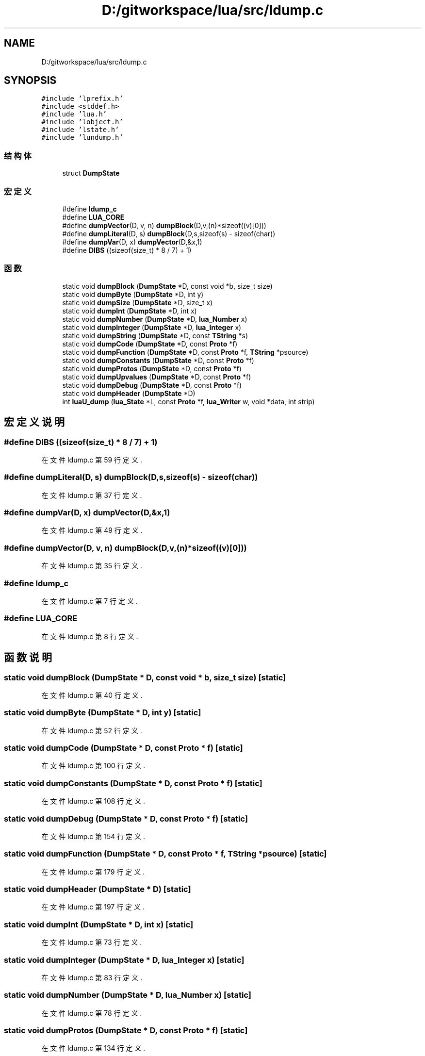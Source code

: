.TH "D:/gitworkspace/lua/src/ldump.c" 3 "2020年 九月 8日 星期二" "Lua_Docmention" \" -*- nroff -*-
.ad l
.nh
.SH NAME
D:/gitworkspace/lua/src/ldump.c
.SH SYNOPSIS
.br
.PP
\fC#include 'lprefix\&.h'\fP
.br
\fC#include <stddef\&.h>\fP
.br
\fC#include 'lua\&.h'\fP
.br
\fC#include 'lobject\&.h'\fP
.br
\fC#include 'lstate\&.h'\fP
.br
\fC#include 'lundump\&.h'\fP
.br

.SS "结构体"

.in +1c
.ti -1c
.RI "struct \fBDumpState\fP"
.br
.in -1c
.SS "宏定义"

.in +1c
.ti -1c
.RI "#define \fBldump_c\fP"
.br
.ti -1c
.RI "#define \fBLUA_CORE\fP"
.br
.ti -1c
.RI "#define \fBdumpVector\fP(D,  v,  n)   \fBdumpBlock\fP(D,v,(n)*sizeof((v)[0]))"
.br
.ti -1c
.RI "#define \fBdumpLiteral\fP(D,  s)   \fBdumpBlock\fP(D,s,sizeof(s) \- sizeof(char))"
.br
.ti -1c
.RI "#define \fBdumpVar\fP(D,  x)   \fBdumpVector\fP(D,&x,1)"
.br
.ti -1c
.RI "#define \fBDIBS\fP   ((sizeof(size_t) * 8 / 7) + 1)"
.br
.in -1c
.SS "函数"

.in +1c
.ti -1c
.RI "static void \fBdumpBlock\fP (\fBDumpState\fP *D, const void *b, size_t size)"
.br
.ti -1c
.RI "static void \fBdumpByte\fP (\fBDumpState\fP *D, int y)"
.br
.ti -1c
.RI "static void \fBdumpSize\fP (\fBDumpState\fP *D, size_t x)"
.br
.ti -1c
.RI "static void \fBdumpInt\fP (\fBDumpState\fP *D, int x)"
.br
.ti -1c
.RI "static void \fBdumpNumber\fP (\fBDumpState\fP *D, \fBlua_Number\fP x)"
.br
.ti -1c
.RI "static void \fBdumpInteger\fP (\fBDumpState\fP *D, \fBlua_Integer\fP x)"
.br
.ti -1c
.RI "static void \fBdumpString\fP (\fBDumpState\fP *D, const \fBTString\fP *s)"
.br
.ti -1c
.RI "static void \fBdumpCode\fP (\fBDumpState\fP *D, const \fBProto\fP *f)"
.br
.ti -1c
.RI "static void \fBdumpFunction\fP (\fBDumpState\fP *D, const \fBProto\fP *f, \fBTString\fP *psource)"
.br
.ti -1c
.RI "static void \fBdumpConstants\fP (\fBDumpState\fP *D, const \fBProto\fP *f)"
.br
.ti -1c
.RI "static void \fBdumpProtos\fP (\fBDumpState\fP *D, const \fBProto\fP *f)"
.br
.ti -1c
.RI "static void \fBdumpUpvalues\fP (\fBDumpState\fP *D, const \fBProto\fP *f)"
.br
.ti -1c
.RI "static void \fBdumpDebug\fP (\fBDumpState\fP *D, const \fBProto\fP *f)"
.br
.ti -1c
.RI "static void \fBdumpHeader\fP (\fBDumpState\fP *D)"
.br
.ti -1c
.RI "int \fBluaU_dump\fP (\fBlua_State\fP *L, const \fBProto\fP *f, \fBlua_Writer\fP w, void *data, int strip)"
.br
.in -1c
.SH "宏定义说明"
.PP 
.SS "#define DIBS   ((sizeof(size_t) * 8 / 7) + 1)"

.PP
在文件 ldump\&.c 第 59 行定义\&.
.SS "#define dumpLiteral(D, s)   \fBdumpBlock\fP(D,s,sizeof(s) \- sizeof(char))"

.PP
在文件 ldump\&.c 第 37 行定义\&.
.SS "#define dumpVar(D, x)   \fBdumpVector\fP(D,&x,1)"

.PP
在文件 ldump\&.c 第 49 行定义\&.
.SS "#define dumpVector(D, v, n)   \fBdumpBlock\fP(D,v,(n)*sizeof((v)[0]))"

.PP
在文件 ldump\&.c 第 35 行定义\&.
.SS "#define ldump_c"

.PP
在文件 ldump\&.c 第 7 行定义\&.
.SS "#define LUA_CORE"

.PP
在文件 ldump\&.c 第 8 行定义\&.
.SH "函数说明"
.PP 
.SS "static void dumpBlock (\fBDumpState\fP * D, const void * b, size_t size)\fC [static]\fP"

.PP
在文件 ldump\&.c 第 40 行定义\&.
.SS "static void dumpByte (\fBDumpState\fP * D, int y)\fC [static]\fP"

.PP
在文件 ldump\&.c 第 52 行定义\&.
.SS "static void dumpCode (\fBDumpState\fP * D, const \fBProto\fP * f)\fC [static]\fP"

.PP
在文件 ldump\&.c 第 100 行定义\&.
.SS "static void dumpConstants (\fBDumpState\fP * D, const \fBProto\fP * f)\fC [static]\fP"

.PP
在文件 ldump\&.c 第 108 行定义\&.
.SS "static void dumpDebug (\fBDumpState\fP * D, const \fBProto\fP * f)\fC [static]\fP"

.PP
在文件 ldump\&.c 第 154 行定义\&.
.SS "static void dumpFunction (\fBDumpState\fP * D, const \fBProto\fP * f, \fBTString\fP * psource)\fC [static]\fP"

.PP
在文件 ldump\&.c 第 179 行定义\&.
.SS "static void dumpHeader (\fBDumpState\fP * D)\fC [static]\fP"

.PP
在文件 ldump\&.c 第 197 行定义\&.
.SS "static void dumpInt (\fBDumpState\fP * D, int x)\fC [static]\fP"

.PP
在文件 ldump\&.c 第 73 行定义\&.
.SS "static void dumpInteger (\fBDumpState\fP * D, \fBlua_Integer\fP x)\fC [static]\fP"

.PP
在文件 ldump\&.c 第 83 行定义\&.
.SS "static void dumpNumber (\fBDumpState\fP * D, \fBlua_Number\fP x)\fC [static]\fP"

.PP
在文件 ldump\&.c 第 78 行定义\&.
.SS "static void dumpProtos (\fBDumpState\fP * D, const \fBProto\fP * f)\fC [static]\fP"

.PP
在文件 ldump\&.c 第 134 行定义\&.
.SS "static void dumpSize (\fBDumpState\fP * D, size_t x)\fC [static]\fP"

.PP
在文件 ldump\&.c 第 61 行定义\&.
.SS "static void dumpString (\fBDumpState\fP * D, const \fBTString\fP * s)\fC [static]\fP"

.PP
在文件 ldump\&.c 第 88 行定义\&.
.SS "static void dumpUpvalues (\fBDumpState\fP * D, const \fBProto\fP * f)\fC [static]\fP"

.PP
在文件 ldump\&.c 第 143 行定义\&.
.SS "int luaU_dump (\fBlua_State\fP * L, const \fBProto\fP * f, \fBlua_Writer\fP w, void * data, int strip)"

.PP
在文件 ldump\&.c 第 213 行定义\&.
.SH "作者"
.PP 
由 Doyxgen 通过分析 Lua_Docmention 的 源代码自动生成\&.

